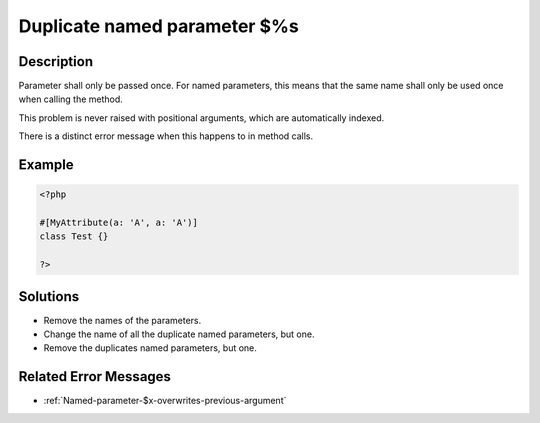 .. _Duplicate-named-parameter-$%s:

Duplicate named parameter $%s
-----------------------------
 
	.. meta::
		:description lang=en:
			Duplicate named parameter $%s: Parameter shall only be passed once.

Description
___________
 
Parameter shall only be passed once. For named parameters, this means that the same name shall only be used once when calling the method. 

This problem is never raised with positional arguments, which are automatically indexed. 

There is a distinct error message when this happens to in method calls. 

Example
_______

.. code-block:: php

   <?php
   
   #[MyAttribute(a: 'A', a: 'A')]
   class Test {}
   
   ?>
   

Solutions
_________

+ Remove the names of the parameters.
+ Change the name of all the duplicate named parameters, but one.
+ Remove the duplicates named parameters, but one.

Related Error Messages
______________________

+ :ref:`Named-parameter-$x-overwrites-previous-argument`
